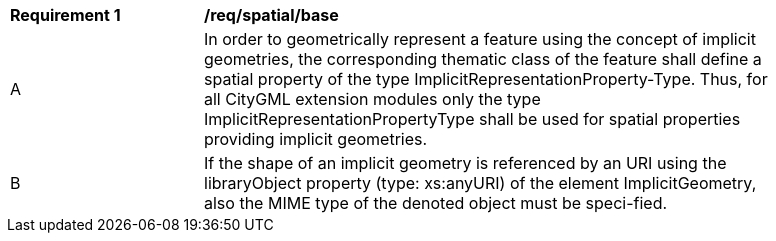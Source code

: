 [[req_spatial_base]]
[width="90%",cols="2,6"]
|===
^|*Requirement  {counter:req-id}* |*/req/spatial/base* 
^|A |In order to geometrically represent a feature using the concept of implicit geometries, the corresponding thematic class of the feature shall define a spatial property of the type ImplicitRepresentationProperty-Type. Thus, for all CityGML extension modules only the type ImplicitRepresentationPropertyType shall be used for spatial properties providing implicit geometries.
^|B |If the shape of an implicit geometry is referenced by an URI using the libraryObject property (type: xs:anyURI) of the element ImplicitGeometry, also the MIME type of the denoted object must be speci-fied.
|===
